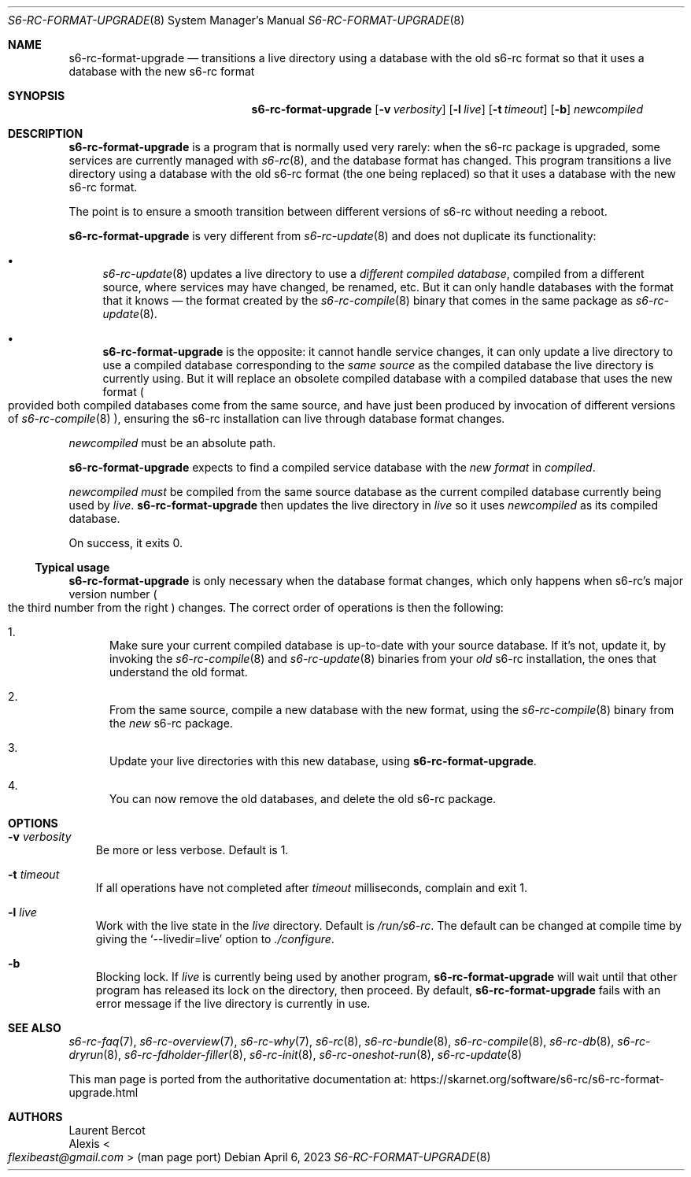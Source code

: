 .Dd April 6, 2023
.Dt S6-RC-FORMAT-UPGRADE 8
.Os
.Sh NAME
.Nm s6-rc-format-upgrade
.Nd transitions a live directory using a database with the old s6-rc format so that it uses a database with the new s6-rc format
.Sh SYNOPSIS
.Nm
.Op Fl v Ar verbosity
.Op Fl l Ar live
.Op Fl t Ar timeout
.Op Fl b
.Ar newcompiled
.Sh DESCRIPTION
.Nm
is a program that is normally used very rarely: when the s6-rc package
is upgraded, some services are currently managed with
.Xr s6-rc 8 ,
and the database format has changed.
This program transitions a live directory using a database with the
old s6-rc format (the one being replaced) so that it uses a database
with the new s6-rc format.
.Pp
The point is to ensure a smooth transition between different versions
of s6-rc without needing a reboot.
.Pp
.Nm
is very different from
.Xr s6-rc-update 8
and does not duplicate its functionality:
.Bl -bullet
.It
.Xr s6-rc-update 8
updates a live directory to use a
.Em different compiled database ,
compiled from a different source, where services may have changed, be
renamed, etc.
But it can only handle databases with the format that it knows \(em
the format created by the
.Xr s6-rc-compile 8
binary that comes in the same package as
.Xr s6-rc-update 8 .
.It
.Nm
is the opposite: it cannot handle service changes, it can only update
a live directory to use a compiled database corresponding to the
.Em same source
as the compiled database the live directory is currently using.
But it will replace an obsolete compiled database with a compiled
database that uses the new format
.Po
provided both compiled databases come from the same source, and have
just been produced by invocation of different versions of
.Xr s6-rc-compile 8
.Pc ,
ensuring the s6-rc installation can live through database format
changes.
.El
.Pp
.Ar newcompiled
must be an absolute path.
.Pp
.Nm
expects to find a compiled service database with the
.Em new format
in
.Ar compiled .
.Pp
.Ar newcompiled
.Em must
be compiled from the same source database as the current compiled
database currently being used by
.Ar live .
.Nm
then updates the live directory in
.Ar live
so it uses
.Ar newcompiled
as its compiled database.
.Pp
On success, it exits 0.
.Ss Typical usage
.Nm
is only necessary when the database format changes, which only happens
when s6-rc's major version number
.Po
the third number from the right
.Pc
changes.
The correct order of operations is then the following:
.Bl -enum
.It
Make sure your current compiled database is up-to-date with your
source database.
If it's not, update it, by invoking the
.Xr s6-rc-compile 8
and
.Xr s6-rc-update 8
binaries from your
.Em old
s6-rc installation, the ones that understand
the old format.
.It
From the same source, compile a new database with the new format,
using the
.Xr s6-rc-compile 8
binary from the
.Em new
s6-rc package.
.It
Update your live directories with this new database, using
.Nm .
.It
You can now remove the old databases, and delete the old s6-rc package.
.El
.Sh OPTIONS
.Bl -tag -width x
.It Fl v Ar verbosity
Be more or less verbose.
Default is 1.
.It Fl t Ar timeout
If all operations have not completed after
.Ar timeout
milliseconds, complain and exit 1.
.It Fl l Ar live
Work with the live state in the
.Ar live
directory.
Default is
.Pa /run/s6-rc .
The default can be changed at compile time by giving the
.Ql --livedir=live
option to
.Pa ./configure .
.It Fl b
Blocking lock.
If
.Ar live
is currently being used by another program,
.Nm
will wait until that other program has released its lock on the
directory, then proceed.
By default,
.Nm
fails with an error message if the live directory is currently in use.
.El
.Sh SEE ALSO
.Xr s6-rc-faq 7 ,
.Xr s6-rc-overview 7 ,
.Xr s6-rc-why 7 ,
.Xr s6-rc 8 ,
.Xr s6-rc-bundle 8 ,
.Xr s6-rc-compile 8 ,
.Xr s6-rc-db 8 ,
.Xr s6-rc-dryrun 8 ,
.Xr s6-rc-fdholder-filler 8 ,
.Xr s6-rc-init 8 ,
.Xr s6-rc-oneshot-run 8 ,
.Xr s6-rc-update 8
.Pp
This man page is ported from the authoritative documentation at:
.Lk https://skarnet.org/software/s6-rc/s6-rc-format-upgrade.html
.Sh AUTHORS
.An Laurent Bercot
.An Alexis Ao Mt flexibeast@gmail.com Ac (man page port)
